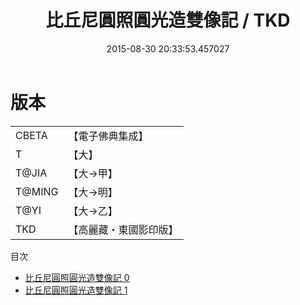 #+TITLE: 比丘尼圓照圓光造雙像記 / TKD

#+DATE: 2015-08-30 20:33:53.457027
* 版本
 |     CBETA|【電子佛典集成】|
 |         T|【大】     |
 |     T@JIA|【大→甲】   |
 |    T@MING|【大→明】   |
 |      T@YI|【大→乙】   |
 |       TKD|【高麗藏・東國影印版】|
目次
 - [[file:KR6j0507_000.txt][比丘尼圓照圓光造雙像記 0]]
 - [[file:KR6j0507_001.txt][比丘尼圓照圓光造雙像記 1]]
